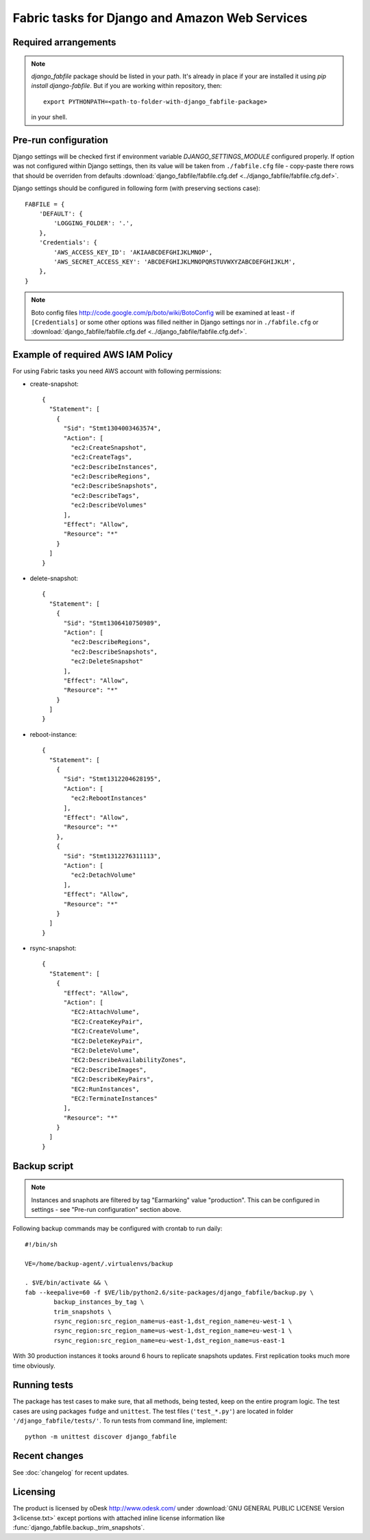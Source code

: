 Fabric tasks for Django and Amazon Web Services
***********************************************

Required arrangements
---------------------

.. note:: `django_fabfile` package should be listed in your path. It's already
   in place if your are installed it using `pip install django-fabfile`. But if
   you are working within repository, then::

    export PYTHONPATH=<path-to-folder-with-django_fabfile-package>

   in your shell.

Pre-run configuration
---------------------

Django settings will be checked first if environment variable
`DJANGO_SETTINGS_MODULE` configured properly. If option was not configured
within Django settings, then its value will be taken from ``./fabfile.cfg``
file - copy-paste there rows that should be overriden from defaults
:download:`django_fabfile/fabfile.cfg.def <../django_fabfile/fabfile.cfg.def>`.

Django settings should be configured in following form (with preserving
sections case)::

    FABFILE = {
        'DEFAULT': {
            'LOGGING_FOLDER': '.',
        },
        'Credentials': {
            'AWS_ACCESS_KEY_ID': 'AKIAABCDEFGHIJKLMNOP',
            'AWS_SECRET_ACCESS_KEY': 'ABCDEFGHIJKLMNOPQRSTUVWXYZABCDEFGHIJKLM',
        },
    }

.. note::
   Boto config files http://code.google.com/p/boto/wiki/BotoConfig will be
   examined at least - if ``[Credentials]`` or some other options was filled
   neither in Django settings nor in ``./fabfile.cfg`` or :download:`django_fabfile/fabfile.cfg.def <../django_fabfile/fabfile.cfg.def>`.

Example of required AWS IAM Policy
----------------------------------

For using Fabric tasks you need AWS account with following permissions:

* create-snapshot::

    {
      "Statement": [
        {
          "Sid": "Stmt1304003463574",
          "Action": [
            "ec2:CreateSnapshot",
            "ec2:CreateTags",
            "ec2:DescribeInstances",
            "ec2:DescribeRegions",
            "ec2:DescribeSnapshots",
            "ec2:DescribeTags",
            "ec2:DescribeVolumes"
          ],
          "Effect": "Allow",
          "Resource": "*"
        }
      ]
    }

* delete-snapshot::

    {
      "Statement": [
        {
          "Sid": "Stmt1306410750989",
          "Action": [
            "ec2:DescribeRegions",
            "ec2:DescribeSnapshots",
            "ec2:DeleteSnapshot"
          ],
          "Effect": "Allow",
          "Resource": "*"
        }
      ]
    }

* reboot-instance::

    {
      "Statement": [
        {
          "Sid": "Stmt1312204628195",
          "Action": [
            "ec2:RebootInstances"
          ],
          "Effect": "Allow",
          "Resource": "*"
        },
        {
          "Sid": "Stmt1312276311113",
          "Action": [
            "ec2:DetachVolume"
          ],
          "Effect": "Allow",
          "Resource": "*"
        }
      ]
    }

* rsync-snapshot::

    {
      "Statement": [
        {
          "Effect": "Allow",
          "Action": [
            "EC2:AttachVolume",
            "EC2:CreateKeyPair",
            "EC2:CreateVolume",
            "EC2:DeleteKeyPair",
            "EC2:DeleteVolume",
            "EC2:DescribeAvailabilityZones",
            "EC2:DescribeImages",
            "EC2:DescribeKeyPairs",
            "EC2:RunInstances",
            "EC2:TerminateInstances"
          ],
          "Resource": "*"
        }
      ]
    }

Backup script
-------------

.. note:: Instances and snaphots are filtered by tag "Earmarking" value
   "production". This can be configured in settings - see "Pre-run
   configuration" section above.

Following backup commands may be configured with crontab to run daily::

    #!/bin/sh

    VE=/home/backup-agent/.virtualenvs/backup

    . $VE/bin/activate && \
    fab --keepalive=60 -f $VE/lib/python2.6/site-packages/django_fabfile/backup.py \
            backup_instances_by_tag \
            trim_snapshots \
            rsync_region:src_region_name=us-east-1,dst_region_name=eu-west-1 \
            rsync_region:src_region_name=us-west-1,dst_region_name=eu-west-1 \
            rsync_region:src_region_name=eu-west-1,dst_region_name=us-east-1

With 30 production instances it tooks around 6 hours to replicate
snapshots updates. First replication tooks much more time obviously.

Running tests
-------------

The package has test cases to make sure, that all methods, being tested,
keep on the entire program logic. The test cases are using packages ``fudge``
and ``unittest``. The test files (``'test_*.py'``) are located in folder
``'/django_fabfile/tests/'``. To run tests from command line, implement::

    python -m unittest discover django_fabfile

Recent changes
--------------

See :doc:`changelog` for recent updates.

Licensing
---------

The product is licensed by oDesk http://www.odesk.com/ under
:download:`GNU GENERAL PUBLIC LICENSE Version 3<license.txt>` except
portions with attached inline license information like
:func:`django_fabfile.backup._trim_snapshots`.
